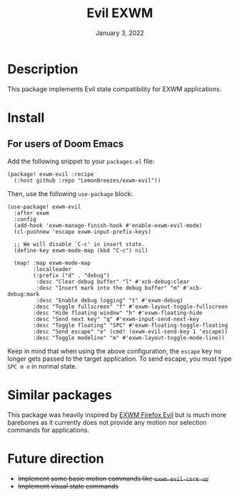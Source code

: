 #+TITLE:   Evil EXWM
#+DATE:    January 3, 2022
#+SINCE:   1.0
#+STARTUP: inlineimages nofold

* Table of Contents :TOC_3:noexport:

- [[#description][Description]]
- [[#install][Install]]
  - [[#for-users-of-doom-emacs][For users of Doom Emacs]]
- [[#similar-packages][Similar packages]]
- [[#future-direction][Future direction]]

* Description

This package implements Evil state compatibility for EXWM applications.

* Install

** For users of Doom Emacs

Add the following snippet to your ~packages.el~ file:
#+begin_src elisp
(package! exwm-evil :recipe
  (:host github :repo "LemonBreezes/exwm-evil"))
#+end_src

Then, use the following ~use-package~ block:
#+begin_src elisp
(use-package! exwm-evil
  :after exwm
  :config
  (add-hook 'exwm-manage-finish-hook #'enable-exwm-evil-mode)
  (cl-pushnew 'escape exwm-input-prefix-keys)

  ;; We will disable `C-c' in insert state.
  (define-key exwm-mode-map (kbd "C-c") nil)

  (map! :map exwm-mode-map
        :localleader
        (:prefix ("d" . "debug")
         :desc "Clear debug buffer" "l" #'xcb-debug:clear
         :desc "Insert mark into the debug buffer" "m" #'xcb-debug:mark
         :desc "Enable debug logging" "t" #'exwm-debug)
        :desc "Toggle fullscreen" "f" #'exwm-layout-toggle-fullscreen
        :desc "Hide floating window" "h" #'exwm-floating-hide
        :desc "Send next key" "q" #'exwm-input-send-next-key
        :desc "Toggle floating" "SPC" #'exwm-floating-toggle-floating
        :desc "Send escape" "e" (cmd! (exwm-evil-send-key 1 'escape))
        :desc "Toggle modeline" "m" #'exwm-layout-toggle-mode-line))
#+end_src

Keep in mind that when using the above configuration, the ~escape~ key no longer
gets passed to the target application. To send escape, you must type
~SPC m e~ in normal state.

* Similar packages

This package was heavily inspired by [[https://github.com/walseb/exwm-firefox-evil][EXWM Firefox Evil]] but is much more
barebones as it currently does not provide any motion nor selection commands for
applications.

* Future direction

- +Implement some basic motion commands like ~exwm-evil-core-up~+
- +Implement visual state commands+
